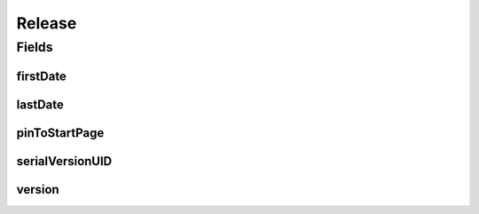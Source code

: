 .. java:import:: java.io Serializable

.. java:import:: java.time LocalDateTime

.. java:import:: javax.validation.constraints NotEmpty

.. java:import:: javax.validation.constraints NotNull

.. java:import:: javax.validation.constraints Pattern

.. java:import:: javax.validation.constraints Size

.. java:import:: org.javers.core.metamodel.annotation ValueObject

.. java:import:: eu.dzhw.fdz.metadatamanagement.common.domain.util Patterns

.. java:import:: eu.dzhw.fdz.metadatamanagement.common.domain.validation StringLengths

.. java:import:: lombok AllArgsConstructor

.. java:import:: lombok Builder

.. java:import:: lombok Data

.. java:import:: lombok NoArgsConstructor

Release
=======

.. java:package:: eu.dzhw.fdz.metadatamanagement.projectmanagement.domain
   :noindex:

.. java:type:: @NoArgsConstructor @Data @AllArgsConstructor @Builder @ValueObject public class Release implements Serializable

   The release object contains the version and a timestamp of the current release.

Fields
------
firstDate
^^^^^^^^^

.. java:field:: private LocalDateTime firstDate
   :outertype: Release

   The timestamp (in UTC) indicates when a publisher has released the \ :java:ref:`DataAcquisitionProject`\  with the current version for the first time. Will be generated by the server and will not be empty.

lastDate
^^^^^^^^

.. java:field:: @NotNull private LocalDateTime lastDate
   :outertype: Release

   The timestamp (in UTC) indicates when a publisher has released the \ :java:ref:`DataAcquisitionProject`\  with the current version the last time. Must not be empty.

pinToStartPage
^^^^^^^^^^^^^^

.. java:field:: private Boolean pinToStartPage
   :outertype: Release

   Boolean which indicates whether the data package shall be displayed on the startpage or not.

serialVersionUID
^^^^^^^^^^^^^^^^

.. java:field:: private static final long serialVersionUID
   :outertype: Release

version
^^^^^^^

.. java:field:: @NotEmpty @Size @Pattern private String version
   :outertype: Release

   A valid semver version (major.minor.patch). Must not be empty and must not contain more than 32 characters. A version of a \ :java:ref:`DataAcquisitionProject`\  must not be decreased.

